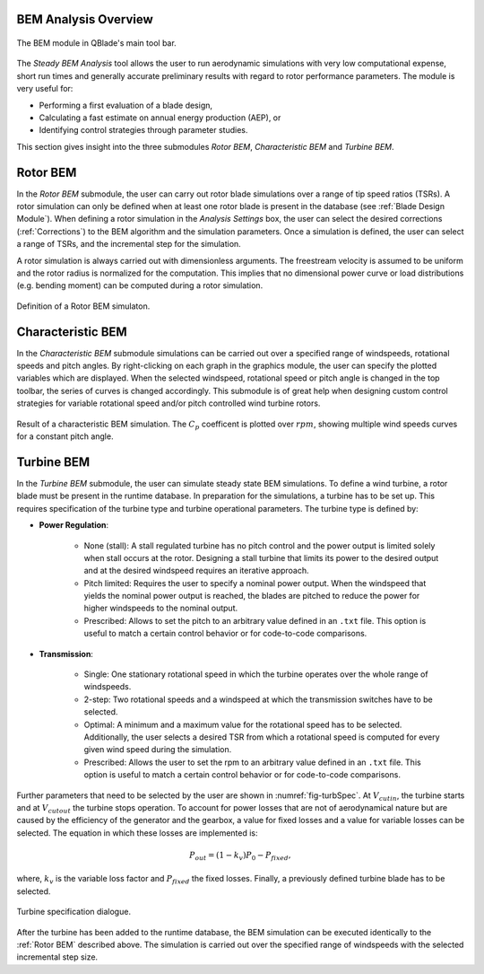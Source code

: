 BEM Analysis Overview
---------------------

.. _fig-bem_module:
.. figure:: bem_module.png
    :align: center
    :alt: BEM module in QBlade.

    The BEM module in QBlade's main tool bar.

The *Steady BEM Analysis* tool allows the user to run aerodynamic simulations with very low computational expense, short run times and generally accurate
preliminary results with regard to rotor performance parameters. The module is very useful for:

* Performing a first evaluation of a blade design,
* Calculating a fast estimate on annual energy production (AEP), or
* Identifying control strategies through parameter studies.

This section gives insight into the three submodules *Rotor BEM*, *Characteristic BEM* and *Turbine BEM*.

Rotor BEM
---------
In the *Rotor BEM* submodule, the user can carry out rotor blade simulations over a range of tip speed ratios (TSRs). A rotor simulation can only be defined when at
least one rotor blade is present in the database (see :ref:`Blade Design Module`). When defining a rotor simulation in the *Analysis Settings* box, the user can select the desired corrections (:ref:`Corrections`) to
the BEM algorithm and the simulation parameters. Once a simulation is defined, the user can select a range of TSRs, and the incremental step for the simulation.

A rotor simulation is always carried out with dimensionless arguments. The freestream velocity is assumed to be uniform and the rotor radius is normalized for
the computation. This implies that no dimensional power curve or load distributions (e.g. bending moment) can be computed during a rotor simulation.

.. _fig-rotor_bem:
.. figure:: define_rotor_params.png
    :align: center
    :scale: 70%
    :alt: Rotor BEM definition dialogue

    Definition of a Rotor BEM simulaton.

Characteristic BEM
------------------

In the *Characteristic BEM* submodule simulations can be carried out over a specified range of windspeeds, rotational speeds and pitch angles. 
By right-clicking on each graph in the graphics module, the user can specify the plotted variables which are displayed.
When the selected windspeed, rotational speed or pitch angle is changed in the top toolbar, the series of curves is changed accordingly. 
This submodule is of great help when designing custom control strategies for variable rotational speed and/or pitch controlled wind turbine rotors.

.. _fig-def_char_bem:
.. figure:: char_BEM.png
    :align: center
    :scale: 30%
    :alt: Characteristic BEM demonstration

    Result of a characteristic BEM simulation. The :math:`C_p` coefficent is plotted over :math:`rpm`, showing multiple wind speeds curves for a constant pitch angle.
    
Turbine BEM
-----------
In the *Turbine BEM* submodule, the user can simulate steady state BEM simulations. To define a wind turbine, a rotor blade must be present in the runtime database. In preparation for the simulations, a turbine has
to be set up. This requires specification of the turbine type and turbine operational parameters. The turbine type is defined by:

* **Power Regulation**:

    * None (stall): A stall regulated turbine has no pitch control and the power output is limited solely when stall occurs at the rotor. Designing a stall turbine that limits its power to the desired output and at the desired windspeed requires an iterative approach.

    * Pitch limited: Requires the user to specify a nominal power output. When the windspeed that yields the nominal power output is reached, the blades are pitched to reduce the power for higher windspeeds to the nominal output.

    * Prescribed: Allows to set the pitch to an arbitrary value defined in an ``.txt`` file. This option is useful to match a certain control behavior or for code-to-code comparisons.

* **Transmission**:

    * Single: One stationary rotational speed in which the turbine operates over the whole range of windspeeds.

    * 2-step: Two rotational speeds and a windspeed at which the transmission switches have to be selected.

    * Optimal: A minimum and a maximum value for the rotational speed has to be selected. Additionally, the user selects a desired TSR from which a rotational speed is computed for every given wind speed during the simulation.

    * Prescribed: Allows the user to set the rpm to an arbitrary value defined in an ``.txt`` file. This option is useful to match a certain control behavior or for code-to-code comparisons.

Further parameters that need to be selected by the user are shown in :numref:`fig-turbSpec`. At :math:`V_{cut in}`, the turbine starts and at :math:`V_{cut out}` the turbine stops operation. 
To account for power losses that are not of aerodynamical nature but are caused by the efficiency of the generator and the gearbox, a value for fixed losses and a value for variable losses can be selected. 
The equation in which these losses are implemented is:

.. math::
   \begin{align}
   P_{out} = (1-k_v)P_0-P_{fixed},
   \end{align}

where, :math:`k_v` is the variable loss factor and :math:`P_{fixed}` the fixed losses. Finally, a previously defined turbine blade has to be selected.

.. _fig-turbSpec:
.. figure:: turbine_specification.png
    :align: center
    :scale: 70%
    :alt: Turbine specifications Turbine BEM
    
    Turbine specification dialogue.
    
After the turbine has been added to the runtime database, the BEM simulation can be executed identically to the :ref:`Rotor BEM` described above.
The simulation is carried out over the specified range of windspeeds with the selected incremental step size. 

..
    Annual Energy Production Calculation
    ------------------------------------
    If a turbine simulation has been conducted, the user may calculate the annual yield of the turbine. Therefore, the the annual windspeed distribution
    can be detailed in the Weibull Settings via the WEIBULL distribution parameters k and A (see :footcite:t:`QBlade06`).

..
    Corrections

    * **DTU Poly BEM**: Time shift of the generated wave signal.
    * **Prandtl Tip Loss**: Acvitate Prandtl Tip Loss, see :ref:`Corrections`.
    * **3D Correction**: Activate 3D correction:ref:`Corrections`.

.. footbibliography::
